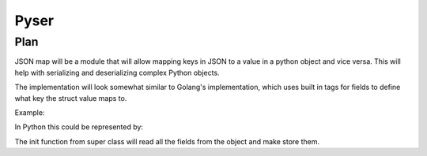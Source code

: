 Pyser
=======

Plan
----

JSON map will be a module that will allow mapping keys in JSON to a value in a python object and vice versa. This will help with serializing and deserializing complex Python objects.

The implementation will look somewhat similar to Golang's implementation, which uses built in tags for fields to define what key the struct value maps to.

Example:

.. code:: Golang
    type FruitBasket struct {
        Name    string
        Fruit   []string
        Id      int64  json:"ref"
        private string // An unexported field is not encoded.
        Created time.Time
        IntString int64 `json:",string"`
    }



In Python this could be represented by:

.. code:: python
    from pyser import PySer, Field
    class FruitBasket(PySer):
        def __init__(self):
            self.name = pyser.Field()
            self.fruit = pyser.Field()
            self.iD = pyser.Field(name="ref", type=int)
            self.private = "" # alternatively self.private = pyser.Field(private=True)
            self.created = pyser.Field(type=Time)
            self.intString = pyser.Field(type=int, jsonType=string)
            super().__init__()


.. code:: python
    basket = FruitBasket()
    basket.serialize('basket.json')


The init function from super class will read all the fields from the object and make store them.

